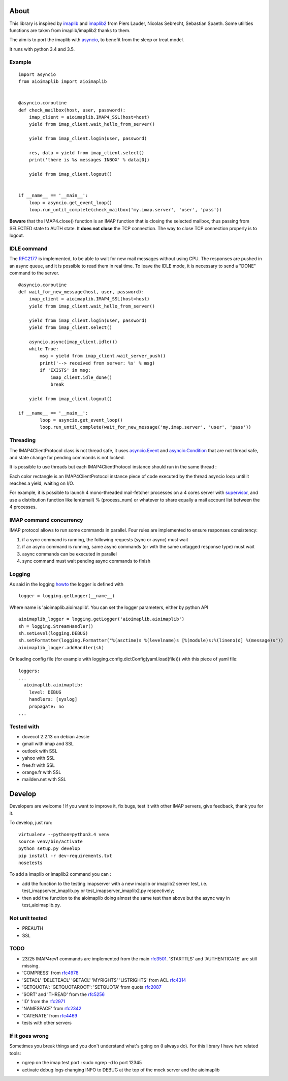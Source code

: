About
=====
.. _imaplib2: https://sourceforge.net/projects/imaplib2/
.. _imaplib: https://docs.python.org/3/library/imaplib.html
.. _asyncio: https://docs.python.org/3/library/asyncio.html

.. image:: https://travis-ci.org/bamthomas/aioimaplib.png?branch=master
   :alt: Build status
   :target: https://travis-ci.org/bamthomas/aioimaplib

.. image:: https://coveralls.io/repos/github/bamthomas/aioimaplib/badge.svg
   :target: https://coveralls.io/github/bamthomas/aioimaplib

This library is inspired by imaplib_ and imaplib2_ from Piers Lauder, Nicolas Sebrecht, Sebastian Spaeth. Some utilities functions are taken from imaplib/imaplib2 thanks to them.

The aim is to port the imaplib with asyncio_, to benefit from the sleep or treat model.

It runs with python 3.4 and 3.5.

Example
-------

::

    import asyncio
    from aioimaplib import aioimaplib


    @asyncio.coroutine
    def check_mailbox(host, user, password):
        imap_client = aioimaplib.IMAP4_SSL(host=host)
        yield from imap_client.wait_hello_from_server()

        yield from imap_client.login(user, password)

        res, data = yield from imap_client.select()
        print('there is %s messages INBOX' % data[0])

        yield from imap_client.logout()


    if __name__ == '__main__':
        loop = asyncio.get_event_loop()
        loop.run_until_complete(check_mailbox('my.imap.server', 'user', 'pass'))

**Beware** that the IMAP4.close() function is an IMAP function that is closing the selected mailbox, thus passing from SELECTED state to AUTH state. It **does not close** the TCP connection.
The way to close TCP connection properly is to logout.

IDLE command
------------
.. _RFC2177: https://tools.ietf.org/html/rfc2177

The RFC2177_ is implemented, to be able to wait for new mail messages without using CPU. The responses are pushed in an async queue, and it is possible to read them in real time. To leave the IDLE mode, it is necessary to send a "DONE" command to the server.

::

    @asyncio.coroutine
    def wait_for_new_message(host, user, password):
        imap_client = aioimaplib.IMAP4_SSL(host=host)
        yield from imap_client.wait_hello_from_server()

        yield from imap_client.login(user, password)
        yield from imap_client.select()

        asyncio.async(imap_client.idle())
        while True:
            msg = yield from imap_client.wait_server_push()
            print('--> received from server: %s' % msg)
            if 'EXISTS' in msg:
                imap_client.idle_done()
                break

        yield from imap_client.logout()

    if __name__ == '__main__':
            loop = asyncio.get_event_loop()
            loop.run_until_complete(wait_for_new_message('my.imap.server', 'user', 'pass'))


Threading
---------
.. _asyncio.Event: https://docs.python.org/3.4/library/asyncio-sync.html#event
.. _asyncio.Condition: https://docs.python.org/3.4/library/asyncio-sync.html#condition
.. _supervisor: http://supervisord.org/

The IMAP4ClientProtocol class is not thread safe, it uses asyncio.Event_ and asyncio.Condition_ that are not thread safe, and state change for pending commands is not locked.

It is possible to use threads but each IMAP4ClientProtocol instance should run in the same thread :

.. image:: images/thread_imap_protocol.png

Each color rectangle is an IMAP4ClientProtocol instance piece of code executed by the thread asyncio loop until it reaches a yield, waiting on I/O.

For example, it is possible to launch 4 mono-threaded mail-fetcher processes on a 4 cores server with supervisor_, and use a distribution function like len(email) % (process_num) or whatever to share equally a mail account list between the 4 processes.

IMAP command concurrency
------------------------

IMAP protocol allows to run some commands in parallel. Four rules are implemented to ensure responses consistency:

1. if a sync command is running, the following requests (sync or async) must wait
2. if an async command is running, same async commands (or with the same untagged response type) must wait
3. async commands can be executed in parallel
4. sync command must wait pending async commands to finish

Logging
-------
.. _howto: https://docs.python.org/3.4/howto/logging.html#configuring-logging-for-a-library

As said in the logging howto_ the logger is defined with ::

    logger = logging.getLogger(__name__)


Where name is 'aioimaplib.aioimaplib'. You can set the logger parameters, either by python API ::


    aioimaplib_logger = logging.getLogger('aioimaplib.aioimaplib')
    sh = logging.StreamHandler()
    sh.setLevel(logging.DEBUG)
    sh.setFormatter(logging.Formatter("%(asctime)s %(levelname)s [%(module)s:%(lineno)d] %(message)s"))
    aioimaplib_logger.addHandler(sh)

Or loading config file (for example with logging.config.dictConfig(yaml.load(file))) with this piece of yaml file::


    loggers:
    ...
      aioimaplib.aioimaplib:
        level: DEBUG
        handlers: [syslog]
        propagate: no
    ...

Tested with
-----------

- dovecot 2.2.13 on debian Jessie
- gmail with imap and SSL
- outlook with SSL
- yahoo with SSL
- free.fr with SSL
- orange.fr with SSL
- mailden.net with SSL

Develop
=======

Developers are welcome ! If you want to improve it, fix bugs, test it with other IMAP servers, give feedback, thank you for it.

To develop, just run::

    virtualenv --python=python3.4 venv
    source venv/bin/activate
    python setup.py develop
    pip install -r dev-requirements.txt
    nosetests

To add a imaplib or imaplib2 command you can :

- add the function to the testing imapserver with a new imaplib or imaplib2 server test, i.e. test_imapserver_imaplib.py or test_imapserver_imaplib2.py respectively;
- then add the function to the aioimaplib doing almost the same test than above but the async way in test_aioimaplib.py.

Not unit tested
---------------
- PREAUTH
- SSL

TODO
----
.. _rfc3501: https://tools.ietf.org/html/rfc3501
.. _rfc4978: https://tools.ietf.org/html/rfc4978
.. _rfc4314: https://tools.ietf.org/html/rfc4314
.. _rfc2087: https://tools.ietf.org/html/rfc2087
.. _rfc5256: https://tools.ietf.org/html/rfc5256
.. _rfc2971: https://tools.ietf.org/html/rfc2971
.. _rfc2342: https://tools.ietf.org/html/rfc2342
.. _rfc4469: https://tools.ietf.org/html/rfc4469

- 23/25 IMAP4rev1 commands are implemented from the main rfc3501_. 'STARTTLS' and 'AUTHENTICATE' are still missing.
- 'COMPRESS' from rfc4978_
- 'SETACL' 'DELETEACL' 'GETACL' 'MYRIGHTS' 'LISTRIGHTS' from ACL rfc4314_
- 'GETQUOTA': 'GETQUOTAROOT': 'SETQUOTA' from quota rfc2087_
- 'SORT' and 'THREAD' from the rfc5256_
- 'ID' from the rfc2971_
- 'NAMESPACE' from rfc2342_
- 'CATENATE' from rfc4469_
- tests with other servers

If it goes wrong
----------------
Sometimes you break things and you don't understand what's going on (I always do). For this library I have two related tools:

- ngrep on the imap test port : sudo ngrep -d lo port 12345
- activate debug logs changing INFO to DEBUG at the top of the mock server and the aioimaplib
